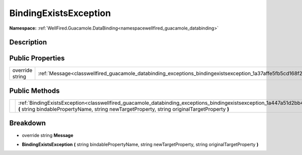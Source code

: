.. _classwellfired_guacamole_databinding_exceptions_bindingexistsexception:

BindingExistsException
=======================

**Namespace:** :ref:`WellFired.Guacamole.DataBinding<namespacewellfired_guacamole_databinding>`

Description
------------



Public Properties
------------------

+------------------+-----------------------------------------------------------------------------------------------------------------------------+
|override string   |:ref:`Message<classwellfired_guacamole_databinding_exceptions_bindingexistsexception_1a37affe5fb5cd168f2c5f938933d3f13a>`    |
+------------------+-----------------------------------------------------------------------------------------------------------------------------+

Public Methods
---------------

+-------------+--------------------------------------------------------------------------------------------------------------------------------------------------------------------------------------------------------------------------------------------+
|             |:ref:`BindingExistsException<classwellfired_guacamole_databinding_exceptions_bindingexistsexception_1a447a51d2bb438ac2461a1008a74458ac>` **(** string bindablePropertyName, string newTargetProperty, string originalTargetProperty **)**   |
+-------------+--------------------------------------------------------------------------------------------------------------------------------------------------------------------------------------------------------------------------------------------+

Breakdown
----------

.. _classwellfired_guacamole_databinding_exceptions_bindingexistsexception_1a37affe5fb5cd168f2c5f938933d3f13a:

- override string **Message** 

.. _classwellfired_guacamole_databinding_exceptions_bindingexistsexception_1a447a51d2bb438ac2461a1008a74458ac:

-  **BindingExistsException** **(** string bindablePropertyName, string newTargetProperty, string originalTargetProperty **)**

